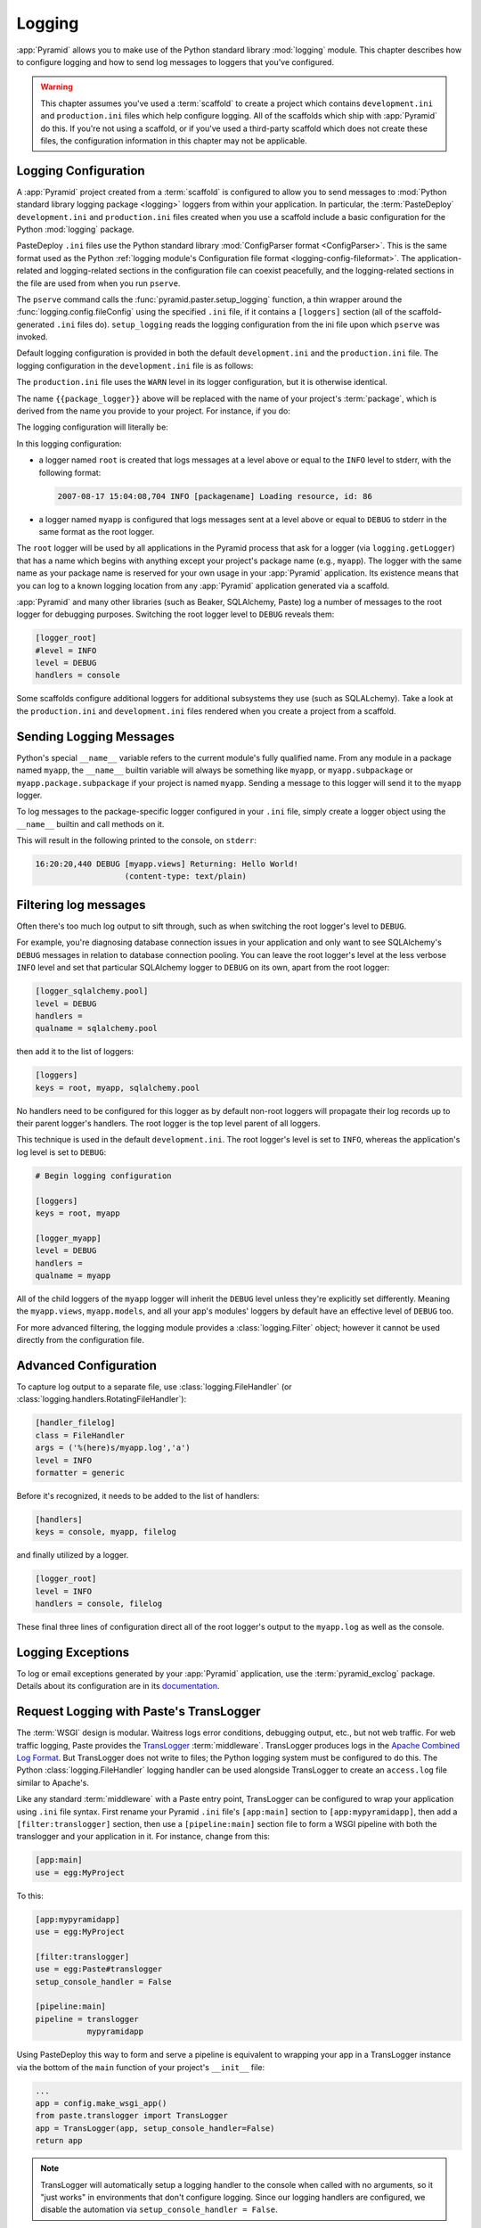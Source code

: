 .. _logging_chapter:

Logging
=======

:app:`Pyramid` allows you to make use of the Python standard library
:mod:`logging` module.  This chapter describes how to configure logging and how
to send log messages to loggers that you've configured.

.. warning::

   This chapter assumes you've used a :term:`scaffold` to create a project
   which contains ``development.ini`` and ``production.ini`` files which help
   configure logging.  All of the scaffolds which ship with :app:`Pyramid` do
   this.  If you're not using a scaffold, or if you've used a third-party
   scaffold which does not create these files, the configuration information in
   this chapter may not be applicable.

.. index::
   pair: settings; logging
   pair: .ini; logging
   pair: logging; configuration

.. _logging_config:

Logging Configuration
---------------------

A :app:`Pyramid` project created from a :term:`scaffold` is configured to allow
you to send messages to :mod:`Python standard library logging package
<logging>` loggers from within your application.  In particular, the
:term:`PasteDeploy` ``development.ini`` and ``production.ini`` files created
when you use a scaffold include a basic configuration for the Python
:mod:`logging` package.

PasteDeploy ``.ini`` files use the Python standard library :mod:`ConfigParser
format <ConfigParser>`. This is the same format used as the Python
:ref:`logging module's Configuration file format <logging-config-fileformat>`.
The application-related and logging-related sections in the configuration file
can coexist peacefully, and the logging-related sections in the file are used
from when you run ``pserve``.

The ``pserve`` command calls the :func:`pyramid.paster.setup_logging` function,
a thin wrapper around the :func:`logging.config.fileConfig` using the specified
``.ini`` file, if it contains a ``[loggers]`` section (all of the
scaffold-generated ``.ini`` files do). ``setup_logging`` reads the logging
configuration from the ini file upon which ``pserve`` was invoked.

Default logging configuration is provided in both the default
``development.ini`` and the ``production.ini`` file.  The logging configuration
in the ``development.ini`` file is as follows:

.. code-block:: ini
   :linenos:

   # Begin logging configuration

   [loggers]
   keys = root, {{package_logger}}

   [handlers]
   keys = console

   [formatters]
   keys = generic

   [logger_root]
   level = INFO
   handlers = console

   [logger_{{package_logger}}]
   level = DEBUG
   handlers =
   qualname = {{package}}

   [handler_console]
   class = StreamHandler
   args = (sys.stderr,)
   level = NOTSET
   formatter = generic

   [formatter_generic]
   format = %(asctime)s %(levelname)-5.5s [%(name)s][%(threadName)s] %(message)s

   # End logging configuration

The ``production.ini`` file uses the ``WARN`` level in its logger
configuration, but it is otherwise identical.

The name ``{{package_logger}}`` above will be replaced with the name of your
project's :term:`package`, which is derived from the name you provide to your
project.  For instance, if you do:

.. code-block:: text
   :linenos:

   pcreate -s starter MyApp

The logging configuration will literally be:

.. code-block:: ini
   :linenos:

   # Begin logging configuration

   [loggers]
   keys = root, myapp

   [handlers]
   keys = console

   [formatters]
   keys = generic

   [logger_root]
   level = INFO
   handlers = console

   [logger_myapp]
   level = DEBUG
   handlers =
   qualname = myapp

   [handler_console]
   class = StreamHandler
   args = (sys.stderr,)
   level = NOTSET
   formatter = generic

   [formatter_generic]
   format = %(asctime)s %(levelname)-5.5s [%(name)s][%(threadName)s] %(message)s

   # End logging configuration

In this logging configuration:

- a logger named ``root`` is created that logs messages at a level above or
  equal to the ``INFO`` level to stderr, with the following format:

  .. code-block:: text

     2007-08-17 15:04:08,704 INFO [packagename] Loading resource, id: 86

- a logger named ``myapp`` is configured that logs messages sent at a level
  above or equal to ``DEBUG`` to stderr in the same format as the root logger.

The ``root`` logger will be used by all applications in the Pyramid process
that ask for a logger (via ``logging.getLogger``) that has a name which begins
with anything except your project's package name (e.g., ``myapp``). The logger
with the same name as your package name is reserved for your own usage in your
:app:`Pyramid` application.  Its existence means that you can log to a known
logging location from any :app:`Pyramid` application generated via a scaffold.

:app:`Pyramid` and many other libraries (such as Beaker, SQLAlchemy, Paste) log
a number of messages to the root logger for debugging purposes. Switching the
root logger level to ``DEBUG`` reveals them:

.. code-block:: ini

    [logger_root]
    #level = INFO
    level = DEBUG
    handlers = console

Some scaffolds configure additional loggers for additional subsystems they use
(such as SQLALchemy).  Take a look at the ``production.ini`` and
``development.ini`` files rendered when you create a project from a scaffold.

Sending Logging Messages
------------------------

Python's special ``__name__`` variable refers to the current module's fully
qualified name.  From any module in a package named ``myapp``, the ``__name__``
builtin variable will always be something like ``myapp``, or
``myapp.subpackage`` or ``myapp.package.subpackage`` if your project is named
``myapp``.  Sending a message to this logger will send it to the ``myapp``
logger.

To log messages to the package-specific logger configured in your ``.ini``
file, simply create a logger object using the ``__name__`` builtin and call
methods on it.

.. code-block:: python
    :linenos:

    import logging
    log = logging.getLogger(__name__)

    def myview(request):
        content_type = 'text/plain'
        content = 'Hello World!'
        log.debug('Returning: %s (content-type: %s)', content, content_type)
        request.response.content_type = content_type
        return request.response

This will result in the following printed to the console, on ``stderr``:

.. code-block:: text

    16:20:20,440 DEBUG [myapp.views] Returning: Hello World!
                       (content-type: text/plain)

Filtering log messages
----------------------

Often there's too much log output to sift through, such as when switching the
root logger's level to ``DEBUG``.

For example, you're diagnosing database connection issues in your application
and only want to see SQLAlchemy's ``DEBUG`` messages in relation to database
connection pooling. You can leave the root logger's level at the less verbose
``INFO`` level and set that particular SQLAlchemy logger to ``DEBUG`` on its
own, apart from the root logger:

.. code-block:: ini

    [logger_sqlalchemy.pool]
    level = DEBUG
    handlers =
    qualname = sqlalchemy.pool

then add it to the list of loggers:

.. code-block:: ini

    [loggers]
    keys = root, myapp, sqlalchemy.pool

No handlers need to be configured for this logger as by default non-root
loggers will propagate their log records up to their parent logger's handlers.
The root logger is the top level parent of all loggers.

This technique is used in the default ``development.ini``. The root logger's
level is set to ``INFO``, whereas the application's log level is set to
``DEBUG``:

.. code-block:: ini

    # Begin logging configuration

    [loggers]
    keys = root, myapp

    [logger_myapp]
    level = DEBUG
    handlers =
    qualname = myapp

All of the child loggers of the ``myapp`` logger will inherit the ``DEBUG``
level unless they're explicitly set differently. Meaning the ``myapp.views``,
``myapp.models``, and all your app's modules' loggers by default have an
effective level of ``DEBUG`` too.

For more advanced filtering, the logging module provides a
:class:`logging.Filter` object; however it cannot be used directly from the
configuration file.

Advanced Configuration
----------------------

To capture log output to a separate file, use :class:`logging.FileHandler` (or
:class:`logging.handlers.RotatingFileHandler`):

.. code-block:: ini

    [handler_filelog]
    class = FileHandler
    args = ('%(here)s/myapp.log','a')
    level = INFO
    formatter = generic

Before it's recognized, it needs to be added to the list of handlers:

.. code-block:: ini

    [handlers]
    keys = console, myapp, filelog

and finally utilized by a logger.

.. code-block:: ini

    [logger_root]
    level = INFO
    handlers = console, filelog

These final three lines of configuration direct all of the root logger's output
to the ``myapp.log`` as well as the console.

Logging Exceptions
------------------

To log or email exceptions generated by your :app:`Pyramid` application, use
the :term:`pyramid_exclog` package.  Details about its configuration are in its
`documentation
<http://docs.pylonsproject.org/projects/pyramid_exclog/en/latest/>`_.

.. index::
   single: TransLogger
   single: middleware; TransLogger
   pair: configuration; middleware
   single: settings; middleware
   pair: .ini; middleware

.. _request_logging_with_pastes_translogger:

Request Logging with Paste's TransLogger
----------------------------------------

The :term:`WSGI` design is modular.  Waitress logs error conditions, debugging
output, etc., but not web traffic.  For web traffic logging, Paste provides the
`TransLogger <http://pythonpaste.org/modules/translogger.html>`_
:term:`middleware`.  TransLogger produces logs in the `Apache Combined Log
Format <http://httpd.apache.org/docs/2.2/logs.html#combined>`_.  But
TransLogger does not write to files; the Python logging system must be
configured to do this.  The Python :class:`logging.FileHandler` logging handler
can be used alongside TransLogger to create an ``access.log`` file similar to
Apache's.

Like any standard :term:`middleware` with a Paste entry point, TransLogger can
be configured to wrap your application using ``.ini`` file syntax.  First
rename your Pyramid ``.ini`` file's ``[app:main]`` section to
``[app:mypyramidapp]``, then add a ``[filter:translogger]`` section, then use a
``[pipeline:main]`` section file to form a WSGI pipeline with both the
translogger and your application in it.  For instance, change from this:

.. code-block:: ini

    [app:main]
    use = egg:MyProject

To this:

.. code-block:: ini

    [app:mypyramidapp]
    use = egg:MyProject

    [filter:translogger]
    use = egg:Paste#translogger
    setup_console_handler = False

    [pipeline:main]
    pipeline = translogger
               mypyramidapp

Using PasteDeploy this way to form and serve a pipeline is equivalent to
wrapping your app in a TransLogger instance via the bottom of the ``main``
function of your project's ``__init__`` file:

.. code-block:: python

    ...
    app = config.make_wsgi_app()
    from paste.translogger import TransLogger
    app = TransLogger(app, setup_console_handler=False)
    return app

.. note::
    TransLogger will automatically setup a logging handler to the console when
    called with no arguments, so it "just works" in environments that don't
    configure logging. Since our logging handlers are configured, we disable
    the automation via ``setup_console_handler = False``.

With the filter in place, TransLogger's logger (named the ``wsgi`` logger) will
propagate its log messages to the parent logger (the root logger), sending its
output to the console when we request a page:

.. code-block:: text

    00:50:53,694 INFO [myapp.views] Returning: Hello World!
                      (content-type: text/plain)
    00:50:53,695 INFO [wsgi] 192.168.1.111 - - [11/Aug/2011:20:09:33 -0700] "GET /hello
    HTTP/1.1" 404 - "-"
    "Mozilla/5.0 (Macintosh; U; Intel Mac OS X; en-US; rv:1.8.1.6) Gecko/20070725
    Firefox/2.0.0.6"

To direct TransLogger to an ``access.log`` FileHandler, we need the following
to add a FileHandler (named ``accesslog``) to the list of handlers, and ensure
that the ``wsgi`` logger is configured and uses this handler accordingly:

.. code-block:: ini

    # Begin logging configuration

    [loggers]
    keys = root, myapp, wsgi

    [handlers]
    keys = console, accesslog

    [logger_wsgi]
    level = INFO
    handlers = accesslog
    qualname = wsgi
    propagate = 0

    [handler_accesslog]
    class = FileHandler
    args = ('%(here)s/access.log','a')
    level = INFO
    formatter = generic

As mentioned above, non-root loggers by default propagate their log records to
the root logger's handlers (currently the console handler). Setting
``propagate`` to ``0`` (``False``) here disables this; so the ``wsgi`` logger
directs its records only to the ``accesslog`` handler.

Finally, there's no need to use the ``generic`` formatter with TransLogger as
TransLogger itself provides all the information we need. We'll use a formatter
that passes through the log messages as is. Add a new formatter called
``accesslog`` by including the following in your configuration file:

.. code-block:: ini

    [formatters]
    keys = generic, accesslog

    [formatter_accesslog]
    format = %(message)s

Finally alter the existing configuration to wire this new ``accesslog``
formatter into the FileHandler:

.. code-block:: ini

    [handler_accesslog]
    class = FileHandler
    args = ('%(here)s/access.log','a')
    level = INFO
    formatter = accesslog
